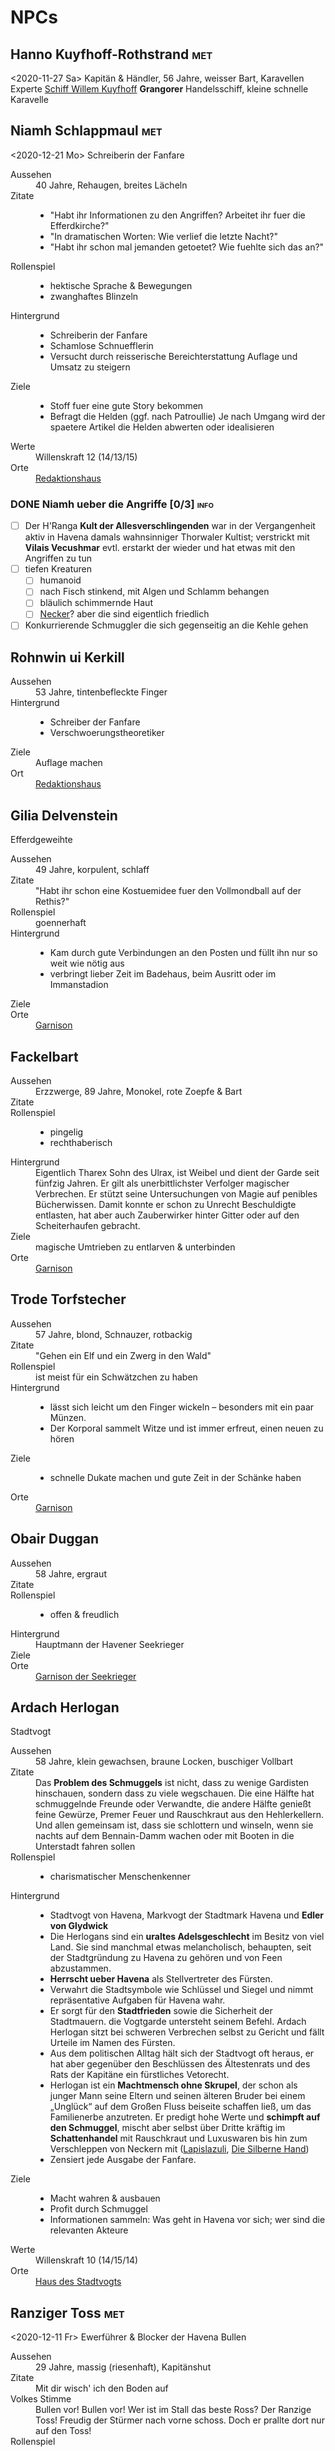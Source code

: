 #+STARTUP: content
#+SEQ_TODO:   TODO(t) ACTIVE(i) WAITING(w@) | DONE(d)
* NPCs 
  :PROPERTIES:
  :COLUMNS:  %28ITEM %3CUSTOM_ID(ID) %14OCCUPATION(BERUF) %7LOCATION(LOC) %6ORGANIZATION(ORG) %1SEX(GES) %12SRC
  :END: 
** Hanno Kuyfhoff-Rothstrand                                            :met:
   :PROPERTIES:
   :CUSTOM_ID: HK1
   :SEX:      m
   :OCCUPATION: Kapitän
   :ORGANIZATION: 
   :LOCATION: 
   :SRC:      
   :END:
   <2020-11-27 Sa>
   Kapitän & Händler, 56 Jahre, weisser Bart, Karavellen Experte
   [[file:plot.org::#SCH-WK][Schiff Willem Kuyfhoff]] *Grangorer* Handelsschiff, kleine schnelle Karavelle
** Niamh Schlappmaul                                                    :met:
   :PROPERTIES:
   :CUSTOM_ID: NS1
   :SEX:      w
   :OCCUPATION: Schreiberin
   :ORGANIZATION: Fanfare
   :LOCATION: UF11
   :SRC:      GN 14 SH 26
   :END:
   <2020-12-21 Mo>
   Schreiberin der Fanfare
   - Aussehen :: 40 Jahre, Rehaugen, breites Lächeln
   - Zitate ::
     - "Habt ihr Informationen zu den Angriffen? Arbeitet ihr fuer die Efferdkirche?"
     - "In dramatischen Worten: Wie verlief die letzte Nacht?"
     - "Habt ihr schon mal jemanden getoetet? Wie fuehlte sich das an?"
   - Rollenspiel ::
     - hektische Sprache & Bewegungen
     - zwanghaftes Blinzeln  
   - Hintergrund ::
     - Schreiberin der Fanfare
     - Schamlose Schnuefflerin
     - Versucht durch reisserische Bereichterstattung Auflage und Umsatz zu steigern
   - Ziele ::
     - Stoff fuer eine gute Story bekommen
     - Befragt die Helden (ggf. nach Patroullie)
       Je nach Umgang wird der spaetere Artikel die Helden abwerten oder idealisieren
   - Werte :: Willenskraft 12 (14/13/15)
   - Orte :: [[file:locations.org::#UF11][Redaktionshaus]]
*** DONE Niamh ueber die Angriffe [0/3]                                :info:
    CLOSED: [2020-12-26 Sammeln 23:50]
    - [ ] Der H'Ranga *Kult der Allesverschlingenden* war in der Vergangenheit aktiv in Havena
          damals wahnsinniger Thorwaler Kultist; verstrickt mit *Vilais Vecushmar*
          evtl. erstarkt der wieder und hat etwas mit den Angriffen zu tun
    - [ ] tiefen Kreaturen
      - [ ] humanoid
      - [ ] nach Fisch stinkend, mit Algen und Schlamm behangen
      - [ ] bläulich schimmernde Haut
      - [ ] [[file:criter.org::#cr-nk][Necker]]? aber die sind eigentlich friedlich
    - [ ] Konkurrierende Schmuggler die sich gegenseitig an die Kehle gehen
** Rohnwin ui Kerkill
   :PROPERTIES:
   :CUSTOM_ID: RK1
   :SEX:      m
   :OCCUPATION: Schreiber
   :ORGANIZATION: Fanfare
   :LOCATION: UF11
   :SRC:      GN 14 SH 26
   :END:
   - Aussehen :: 53 Jahre, tintenbefleckte Finger
   - Hintergrund ::
     - Schreiber der Fanfare
     - Verschwoerungstheoretiker
   - Ziele :: Auflage machen
   - Ort :: [[file:locations.org::#UF11][Redaktionshaus]]
** Gilia Delvenstein
   :PROPERTIES:
   :CUSTOM_ID: GD1
   :SEX:      w
   :OCCUPATION: Hauptfrau Garde
   :ORGANIZATION: SG1
   :LOCATION: OF11
   :SRC:      SH 108
   :END:
   Efferdgeweihte
   - Aussehen :: 49 Jahre, korpulent, schlaff
   - Zitate :: "Habt ihr schon eine Kostuemidee fuer den Vollmondball auf der Rethis?"
   - Rollenspiel :: goennerhaft
   - Hintergrund ::
     - Kam durch gute Verbindungen an den Posten und füllt ihn nur so weit wie nötig aus
     - verbringt lieber Zeit im Badehaus, beim Ausritt oder im Immanstadion
   - Ziele ::
   - Orte :: [[file:locations.org::#OF11][Garnison]]
** Fackelbart
   :PROPERTIES:
   :CUSTOM_ID: FB1
   :SEX:      m
   :OCCUPATION: Gardist
   :ORGANIZATION: SG1
   :LOCATION: OF11
   :SRC:      SH 108
   :END:
   - Aussehen :: Erzzwerge, 89 Jahre, Monokel, rote Zoepfe & Bart
   - Zitate ::
   - Rollenspiel ::
     - pingelig
     - rechthaberisch
   - Hintergrund ::
     Eigentlich Tharex Sohn des Ulrax, ist Weibel und dient der Garde seit fünfzig Jahren.
     Er gilt als unerbittlichster Verfolger magischer Verbrechen.
     Er stützt seine Untersuchungen von Magie auf penibles Bücherwissen.
     Damit konnte er schon zu Unrecht Beschuldigte entlasten,
     hat aber auch Zauberwirker hinter Gitter oder auf den Scheiterhaufen gebracht.
   - Ziele :: magische Umtrieben zu entlarven & unterbinden
   - Orte :: [[file:locations.org::#OF11][Garnison]]
** Trode Torfstecher
   :PROPERTIES:
   :CUSTOM_ID: TF1
   :SEX:      m
   :OCCUPATION: Gardist
   :ORGANIZATION: SG1
   :LOCATION: OF11
   :SRC:      SH 108
   :END:
   - Aussehen :: 57 Jahre, blond, Schnauzer, rotbackig
   - Zitate :: "Gehen ein Elf und ein Zwerg in den Wald"
   - Rollenspiel :: ist meist für ein Schwätzchen zu haben
   - Hintergrund ::
     - lässt sich leicht um den Finger wickeln – besonders mit ein paar Münzen. 
     - Der Korporal sammelt Witze und ist immer erfreut, einen neuen zu hören
   - Ziele ::
     - schnelle Dukate machen und gute Zeit in der Schänke haben
   - Orte :: [[file:locations.org::#OF11][Garnison]]
** Obair Duggan
   :PROPERTIES:
   :CUSTOM_ID: OD1
   :SEX:      m
   :OCCUPATION: Hauptmann Seekrieger
   :ORGANIZATION: HS1
   :LOCATION: FI05
   :SRC:      SH 108
   :END:
   - Aussehen :: 58 Jahre, ergraut
   - Zitate ::
   - Rollenspiel ::
     - offen & freudlich
   - Hintergrund :: Hauptmann der Havener Seekrieger
   - Ziele ::
   - Orte :: [[file:locations.org::#FI05][Garnison der Seekrieger]]
** Ardach Herlogan
   :PROPERTIES:
   :CUSTOM_ID: AH1
   :SEX:      m
   :OCCUPATION: Stadtvogt
   :ORGANIZATION:
   :LOCATION: OF03
   :SRC:      SH 46 SH 70 SH131
   :END:
   Stadtvogt
   - Aussehen :: 58 Jahre, klein gewachsen, braune Locken, buschiger Vollbart
   - Zitate ::
     Das *Problem des Schmuggels* ist nicht, dass zu wenige Gardisten hinschauen,
     sondern dass zu viele wegschauen.
     Die eine Hälfte hat schmuggelnde Freunde oder Verwandte, die andere Hälfte
     genießt feine Gewürze, Premer Feuer und Rauschkraut aus den Hehlerkellern.
     Und allen gemeinsam ist, dass sie schlottern und winseln, wenn sie nachts
     auf dem Bennain-Damm wachen oder mit Booten in die Unterstadt fahren sollen
   - Rollenspiel ::
     - charismatischer Menschenkenner
   - Hintergrund ::
     - Stadtvogt von Havena, Markvogt der Stadtmark Havena und *Edler von Glydwick*
     - Die Herlogans sind ein *uraltes Adelsgeschlecht* im Besitz von viel Land.
       Sie sind manchmal etwas melancholisch, behaupten, seit der Stadtgründung
       zu Havena zu gehören und von Feen abzustammen.
     - *Herrscht ueber Havena* als Stellvertreter des Fürsten.
     - Verwahrt die Stadtsymbole wie Schlüssel und Siegel und nimmt
       repräsentative Aufgaben für Havena wahr.
     - Er sorgt für den *Stadtfrieden* sowie die Sicherheit der Stadtmauern. die
       Vogtgarde untersteht seinem Befehl. Ardach Herlogan sitzt bei schweren
       Verbrechen selbst zu Gericht und fällt Urteile im Namen des Fürsten.
     - Aus dem politischen Alltag hält sich der Stadtvogt oft heraus, er hat
       aber gegenüber den Beschlüssen des Ältestenrats und des Rats der Kapitäne
       ein fürstliches Vetorecht.
     - Herlogan ist ein *Machtmensch ohne Skrupel*, der schon als junger Mann
       seine Eltern und seinen älteren Bruder bei einem „Unglück“ auf dem Großen
       Fluss beiseite schaffen ließ, um das Familienerbe anzutreten. Er predigt
       hohe Werte und *schimpft auf den Schmuggel*, mischt aber selbst über Dritte
       kräftig im *Schattenhandel* mit Rauschkraut und Luxuswaren bis hin zum
       Verschleppen von Neckern mit ([[file:organizations.org::*Lapislazuli][Lapislazuli]], [[file:organizations.org::*Die Silberne Hand][Die Silberne Hand]])
     - Zensiert jede Ausgabe der Fanfare.
   - Ziele ::
     - Macht wahren & ausbauen
     - Profit durch Schmuggel
     - Informationen sammeln: Was geht in Havena vor sich; wer sind die relevanten Akteure
   - Werte :: Willenskraft 10 (14/15/14)
   - Orte :: [[file:locations.org::#OF03][Haus des Stadtvogts]]
** Ranziger Toss                                                        :met:
   :PROPERTIES:
   :CUSTOM_ID: RT1
   :SEX:      m
   :OCCUPATION: Imman Ausputzer
   :ORGANIZATION: NG1
   :LOCATION: G08 HA
   :SRC:      SH 69 SH 131
   :END:
   <2020-12-11 Fr>
   Ewerführer & Blocker der Havena Bullen
   - Aussehen :: 29 Jahre, massig (riesenhaft), Kapitänshut
   - Zitate :: Mit dir wisch' ich den Boden auf
   - Volkes Stimme ::
     Bullen vor! Bullen vor!
     Wer ist im Stall das beste Ross? Der Ranzige Toss!
     Freudig der Stürmer nach vorne schoss. Doch er prallte dort nur auf den Toss!
   - Rollenspiel ::
     - grimmig, lächelt nicht
     - laut, brüllt Kommandos, schmettert Lieder
   - Hintergrund ::
     - Toss stammt aus den Gassen des *Orkendorfs* und pflegt zuhause seine kranke Mutter.
     - Arbeitet als *Ewerführer* im Hafen (steuert flache Lastkähne im Hafen)
     - Blocker bei den Havena Bullen
     - Anführer der Nebelgeister (*Graf der Unterstadt*).
     - Als Schmuggler ist er erstaunlich geschickt, kann gut schleichen und weiß
       die Bandenmitglieder auf sich einzuschwören.
       Er ist ein kräftiger Kämpfer mit Hiebwaffen und Wurfaxt.
     - Wenn er gefasst wird, hofft er darauf, von einem Bullen Fan laufen gelassen zu werden.
   - Ziele ::
     - Geld beiseite schaffe und als Schmuggler unentdeckt bleiben
     - Kariere bei den Havena Bullen so lange wie moeglich, als Deckmantel
     - Beziehungen ausbauen
   - Werte :: Willenskraft (15/13/12)
   - Orte ::
     - [[file:locations.org::#HA][Hafen]]
     - [[file:locations.org::#G08][Esche und Kork]]
   - Organisationen ::
     - [[file:organizations.org::#NG1][Nebelgeister (Verwegene Schmuggler)]]
     - Havena Bullen (Imman Manschaft)
   - Anekdote :: Als eine Hafenarbeiterin ausrutschte und zwischen Hafenkai und
     die Bordwand einer 20 Schritt langen Kogge fiel, reagierte er sofort: Toss
     drückte das Schiff mit aller Kraft fort, bis selbst die Anlegeleine riss,
     und rettete so die Frau davor, zerquetscht zu werden.
** Lyn Barc, der Aal                                                    :met:
   :PROPERTIES:
   :CUSTOM_ID: LB1
   :SEX:      w
   :OCCUPATION: Schmugglerin
   :ORGANIZATION: NG1
   :LOCATION: G08 HA
   :SRC:      SH 105
   :END:
   <2020-12-04 Fr>
   Schmugglerin
   - Aussehen :: 45 Jahre, klein und drahtig, graues Strubbelhaar
   - Rollenspiel ::
     - trockener Humor
   - Hintergrund ::
     - Streunerin
     - rechte Hand von [[#RT1][Ranziger Toss]]
     - Liebhaberin von Wein, Tabak und Rauschkraut
     - als Verbündete treu, als Gegnerin aber mit allen Wassern gewaschen, und
       sie schneidet auch Kehlen durch, wenn es sein muss
   - Ziele ::
     - guter Rausch & Profit
   - Werte :: Willenskraft 9 (14/13/12)
   - Orte ::
     - [[file:locations.org::*Hafen (HA)][Hafen]]
     - [[file:locations.org::#G08][Esche und Kork]]
*** DONE Queste : Konterbande aus Unterstad bergen                    :quest:
    CLOSED: [2021-01-02 Sa 21:00]
    :PROPERTIES:
    :CUSTOM_ID: qu-konterbande
    :END:
    Bergt die Ware aus [[file:locations.org::#T13][Perainetempel in der Unterstadt]]
    Bezahlung 40% ~ 40 Dukaten
    *Hintergrund*:
    - Schmuggel auf dem Nebelpfad wird immer schwerer
    - [[file:organizations.org::#SG1][Stadtgarde]] ist inkompetent und meist leicht auszutricksen 
    - [[file:organizations.org::#VG1][Vogtgarde]] und Schlaegertrupps (der [[file:organizations.org::#SH1][Die Silberne Hand]]?) machen Jagd auf uns
*** DONE ueber Gegenspieler der Nebelgeister [2/2]                     :info:
    CLOSED: [2020-12-21 Mo 19:35]
    - [X] Die [[file:organizations.org::#SG1][Stadtgarde]] ist inkompetent und abergläubisch; im Gegensatz zu der [[file:organizations.org::#VG1][Vogtgarde]]
    - [X] Der Silberpfad hetzt uns in letzter Zeit Schlaegertrupps auf den Hals
** Thalionmel Agilfied, Thal das Blümchen                               :met:
   :PROPERTIES:
   :CUSTOM_ID: TA1
   :SEX:      w
   :OCCUPATION: Wirtin
   :ORGANIZATION: NG1
   :LOCATION: G08
   :SRC:      SH 71 SH 105 SH 132 SK 21
   :END:
   <2020-12-11 Fr>
   Wirtin der Esche & Kork
   - Aussehen :: Auelfe, 58 Jahre, schwarzhaarig, schwarze Augen mit Blauschimmer, feine Züge
   - Zitate :: "Setzt euch! Ich bring euch erstmal eine Runde Premer Feuer!"
   - Rollenspiel ::
     - bezaubernd, abenteuerlustig
   - Hintergrund ::
     - Wirtin [[file:locations.org::#G08][Esche und Kork]]
     - von allen geschätzte Erscheinung, die zu Havena gehört wie der Hafen
     - Thalionmel hofft immer auf Nachricht von ihrer Zwillingsschwester Aldare,
       die das Fernweh in die weite Welt getrieben hat
     - Sie hat eine *Schwäche für abenteuerlustige Männer*
   - Ziele ::
     - die Taverne fuehren (unaufaellig, um als Treffpunkt der Nebelgeist nicht aufzufallen)
     - ihre Schwester Aldare finden
   - Werte :: intuitive Zauberin
   - Orte :: [[file:locations.org::#G08][Esche und Kork]]

   - Ihr Ziehvater Sulpiz zog Thalionmel und ihre Schwester als Findelkinder gross.
     Nachdem er ihnen gestand, zog Aldare hinaus in die Welt um die verschollene Mutter zu finden.
*** Werte
   Größe: 1,75 Schritt
   Gewicht: 50 Stein
   MU 14 KL 13 IN 14 CH 15
   FF 12 GE 13 KO 13 KK 9
   LeP 30 AsP 30 KaP - INI 13+1W6
   AW 7 SK 3 ZK 1 GS 8
   Waffenlos: AT 12 PA 7 TP 1W6 RW kurz
   Dolch: AT 13 PA 8 TP 1W6+2 RW kurz
   RS/BE: 1/0
   Aktionen: 1
   Vorteile/Nachteile:
   Sonderfertigkeiten:
   Talente:
     - Handel 12 (13/14/15)
     - Menschenkenntnis 12 (13/14/15)
     - Willenskraft 10 (13/14/15)
   Zauber:
     - Bannbaladin 7 (14/14/15)
     - Sensibar 6 (14/14/15)
     - Balsam Salabunde 8 (13/14/12)
     - Friedenslied 8 (14/14/15)
     - Blitz dich find 6 (14/14/15)
   Anzahl: 1 
   Größenkategorie:
   Typus: Kulturschaffende, humanoid
   Beute: keine
   Kampfverhalten:
   Schmerz +1 bei:
   Flucht:
   Sonderregeln:     
** Seola, der Falke
   :PROPERTIES:
   :CUSTOM_ID: SF1
   :SEX:      w
   :OCCUPATION: Schmugglerin
   :ORGANIZATION: NG1
   :LOCATION: UF01
   :SRC:      SH 105
   :END:
   - Aussehen :: 45 Jahre, derb, abenteuerlustig
   - Rollenspiel ::
     - blind
   - Hintergrund ::
     - führt trotz ihrer Blindheit die Transporte dank ihres guten Gehörs und
       sechsten Sinns für Gefahr sicher durch die Unterstadt.
     - Tagsüber pflegt sie Kranke im [[file:locations.org::#UF01][Siechenhaus]].
** Mhoran Dhonn, der Zwirbel
   :PROPERTIES:
   :CUSTOM_ID: MD1
   :SEX:      m
   :OCCUPATION: Werftarbeiter
   :ORGANIZATION: NG1
   :LOCATION: S01
   :SRC:      SH 105
   :END:
   - Aussehen :: 37 Jahre, knollennasig, langer und gepflegter Bart, Holzbein (mit Geheimfach)
   - Rollenspiel ::
     - zwirbelt seinen Bart
   - Hintergrund ::
     - hält Werkzeuge und die Boote der Bande in Schuss, die bei seinem Haus in Südhafen lagern
   - Orte :: Werft im Suedhafen
** Dunvall und Cynvall                                                  :met:
   :PROPERTIES:
   :CUSTOM_ID: DC1
   :SEX:      m
   :OCCUPATION: Hafenarbeiter
   :ORGANIZATION: NG1
   :LOCATION: HA
   :SRC:      SH 105
   :END:
   <2020-12-04 Fr>
   - Aussehen :: Zwillinge 22 Jahre, schwarze Schnauzer, hünenhaft
   - Hintergrund ::
     - Ruderer und Lastenschlepper.
     - Am Tag arbeiten die Zwillinge als Schauermänner am Hafen
   - Orte :: [[file:locations.org::#HA][Hafen]]
** Leohain Stoertenbecher
   :PROPERTIES:
   :CUSTOM_ID: GC1
   :SEX:      m
   :OCCUPATION: Schmuggler
   :ORGANIZATION: NG1
   :LOCATION: Moorburg
   :SRC:      SH 43 SH 106
   :END:
   - Aussehen :: 26 Jahre braunhaarig, Galgenhumor (Knöcherner)
   - Hintergrund ::
     - Bruder von *Leowald*
     - Hat für die Bande den Kopf hingehalten und sitzt in der Moorburg. Die
       anderen versprachen, für ihn zu sorgen und ihn rauszuholen. Doch seit
       einiger Zeit kommt das Geld für Galwins gute Haftbedingungen nicht mehr
       an, sodass er im Knochenturm leidet. Galwin verliert langsam das
       Vertrauen in seine Kumpane und steht kurz davor, die Nebelgeister zu
       verraten.
   - Ziele ::
     - rauskommen 
     - dichthalten
   - Orte :: Moorburg
** Wilanna, die Moevenfrau                                              :met:
   :PROPERTIES:
   :CUSTOM_ID: WM1
   :SEX:      w
   :OCCUPATION: Bettlerin
   :ORGANIZATION: NG1
   :LOCATION: HA
   :SRC:      SH 71 SH 106
   :END:
   <2020-12-21 Mo>
   - Aussehen :: 28 Jahre, Glubschaugen, verfilztes Haar, bedeckt mit Möwenkot,
     zerschlissene Admiralsuniform der Westflotte
   - Zitate :: "KNA, KNA, KNA, KAN!" Moevengeschrei nachahmend
   - Rollenspiel ::
     - wirr fuchtelnd & krakeelend
   - Hintergrund ::
     - wird dort zu Hilfe gerufen, wo die Seevoegel es zu penetrant treiben
     - *krakeelt* minutenlang mit den Möwen, führt einen *wirren Tanz* auf und balgt
       sich mit ihnen um Fischabfall. Dann fliegen sie weg.
     - hetzt Moeven auf unliebsamme Zeitgenossen
     - Nutzt ihre Tiere auch als *Boten*. Sie lässt sich mit einer Empfehlung
       von Vertrauten ([[*Lyn Barc, der Aal][Lyn Barc]], Imo Wolter) für einige Silbertaler dafür
       anwerben, kleine Dinge (bis 3 Unzen Gewicht) an Vogelbeinen bis zu zehn
       Meilen weit fliegen zu lassen, etwa zu einem Schiff an der Küste.
   - Ziele ::
     - den perfekten Einklang mit den Moeven zu finden
     - ist auf der Suche nach dem Tierkoenig der Seevoegel
   - Werte :: Magiedilettantin (Einfluss)
   - Orte ::
     - Nachmittags [[file:locations.org::#FI06][Fischmarkt]]
     - schlaeft nachts am [[file:locations.org::*Hafen (HA)][Hafen]]kai, bedeckt von Moevenleibern
** Idra Kerkil                                                          :met:
   :PROPERTIES:
   :CUSTOM_ID: IK1
   :SEX:      w
   :OCCUPATION: Zoellnerin
   :ORGANIZATION: SH1
   :LOCATION: HA
   :SRC:      SH 71 SH 106
   :END:      
   Zoellnerin
   <2020-12-11 Fr>
   - Aussehen :: 39 Jahre, korpulent
   - Zitate :: "Hamm se was zu verzollen die Herrschaften?"
   - Rollenspiel :: schwatzhaft
   - Hintergrund ::
     - wickelt die wichtigsten Warendurchgänge ab,
     - hat zur Absicherung etliche Transaktionen in einem versteckten Buch niedergelegt
   - Ziele ::
     - Reich werden & Einfluss gewinnen
   - Orte :: [[file:locations.org::#SÜ10][Zollbrücke]]

   Zentrale Person auf dem Silberpfad. Organisiert eingeweihte Zöllner.
** Meriwen Bleichbruck                                                  :met:
   :PROPERTIES:
   :CUSTOM_ID: MB1
   :SEX:      w
   :OCCUPATION: Kontorleiterin
   :ORGANIZATION: SH1
   :LOCATION: NA03
   :SRC:      SH 70 SH 106
   :END:
   <2020-12-11 Fr>
   stellvertretende Kontorleiterin
   - Aussehen :: 43 Jahre, 1,65 Schritt, schwarzer Pagenschnitt, stechende graue Augen,
     Goldohrring im linken Ohr
   - Zitat :: "Was darf ich euch besorgen?"
   - Rollenspiel ::
     - kuehl und *berrechnend*, gerissen & vorsichtig
     - zupft am Ohring
   - Hintergrund ::
     - *stellvertretende Kontorleiterin* des Handelshauses *Engstrand*
     - zuverlässigste Ansprechpartnerin, um Handelswaren aller Art zum gewünschten Termin zu erhalten
     - erfahrene Kauffrau und Kapitänin verhandelt hart mit Kunden, Verkäufern oder Dieben und Piraten
     - Kontrolliert den Schmuggel der [[file:organizations.org::#SH1][Silbernen Hand]] auf dem Silberpfad
       - Sie kann so gut wie alles besorgen wenn der Preis stimmt.
       - Sie kann zahllose Hebel in Havena in Bewegung setzen und
         hat darüber hinaus Verbindungen von Grangor bis Thorwal.
       - Ihre Unternehmungen plant sie sorgfältig, um die Risiken zu minimieren.
   - Ziele ::
     - stetig Reichtum mehren um in den Stadtadel aufzusteigen
     - die Nebelgeister schwaechen, da sie den Profit der Silbernen Hand schmälern
   - Werte :: Willenskraft 8 (12,14,14)
   - Orte ::
     - [[file:locations.org::#NA03][Kontor Engstrand]]
*** DONE gegen Nebelgeister [4/4]                                      :info:
    CLOSED: [2020-12-11 Fr 22:25]
    - [X] Verbindung zu Axel ueber Handel mit Familie von Aue
    - [X] zu den *Angriffen*
      - Eindringling von den Wachleuten & Hunden vertrieben; entkommen in Kanal:
        - Wiederlich nach Fisch stinkend
        - mit Muscheln & Tang bewachsen?
        - leutend gruene Augen 
      - "Wuerde mich nicht wundern, wenn die Nebelgeister hinter den Angriffen stecken;
         die Angst nuetzt hinen!"
    - [X] Schmuggel der [[file:organizations.org::#NG1][Nebelgeister]] ist ein grosses Problem fuer den Handen & Sicherheit von Havena
          auch der Stadtvogt [[#AH1][Ardach Herlogan]] sieht den Schmuggel als grosses Problem
    - [X] [[file:plot.org::#5][Vollmondball auf der Rethis]]
*** ACTIVE Queste : Gegen Nebelgeister                                :quest:
    - Das Geflecht aus Schmugglern, Hehlern & Nutznießern zerschlagen
    - zahlt fuer Informationen und Kopfpraemien fuer gefangene Schmuggler
    - kein unmittelbares Interesse an Hehlern (das sie ja auch die Ware der Silbernen Hand absetzen)
** Simiadane Spectalli, Mechanica
   :PROPERTIES:
   :CUSTOM_ID: SM1
   :SEX:      w
   :OCCUPATION: Erfinderin
   :ORGANIZATION: 
   :LOCATION: UF10
   :SRC:      SH 66 SH 129
   :END:
   <2020-12-26 Sa>
   Mechanica
   - Aussehen :: 55 (36) Jahre, blondes wirres Haar, Furunkel auf der Strin, Arbeitsschürze
   - Zitate :: Vertüftelt noch eins! Was sagt Ihr *Cavalliere Cranium*?
     Meine Sprungfederfüße für pedestrische Beschleunigung ziehen nach links?
     Unmöglich, meine Berechnungen stimmen immer! Na schön.
     Ich schau sie mir noch mal an. Dieses Mal werden sie per-fekt!«
   - Rollenspiel ::
     - nervös, wunderlich
     - führt Selbstgespräche mit dem Furunkel auf ihrer Stirn , das sie *Cavalliere Cranium* nennt 
   - Hintergrund ::
     - begeisterte Mechanica, hoch konzentriert auf ihre Arbeit
     - letzte *Lehrling des legendären Leonardo*, ehe dieser 1020 BF entführt wurde
     - Verliess mit 16 Havena und kehrte nach Wanderjahren im Sueden mit
       *Leonardos Testament* zurueck und beanspruchte Werkstatt und Patente des Meisters
     - fortschrittsfeindlicher Bürger zweifeln die Echtheit des Testaments an
     - Fürst *Finnian bestätigte Simiadanes Anspruch* auf das Erbe unter zwei Bedingungen:
       - Neue Erfindungen muss sie zuerst dem Fürstenhof zum Kauf anbieten.
       - Alle zwei Wochen muss sie zur Überprüfung ihres Seelenheils einen Praiosgeweihten aufsuchen.
   - Ziele ::
     - Will ihre Erfindungen testen lassen (Verbesserung)
     - Will ihr Geheimnis bewahren 
   - Werte :: Willenskraft
   - Orte :: [[file:locations.org::#UF10][Simiadanes Werkstatt]]

   Hinter Simiadane verbirgt sich die Mechanika *Heliantha Ugolinez* aus Alanfa.
   - sie ist keine Schülerin Leonardos, sondern studierte an der Universität
     Al’Anfa beim Mechanikus Protasius Aurelius, einem langjährigen Konkurrenten Leonardos
   - Heliantha lernet Simiadane im Horasreich kennen und nahm ihre Rolle ein als
     sie von ihrem Verschwinden erfuhr
   - der Praiosgeweihten Ulodan kennt ihre Luege, verraet sie aber nicht, da er in sie verliebt ist
*** DONE Simiadane ueber Branwen [4/4]                                 :info:
    CLOSED: [2020-12-30 Mi 20:15]
    :PROPERTIES:
    :CUSTOM_ID: ss1-info
    :END:
    - [X] Befreundet mit [[#BH1][Branwen]]; diese ist mit [[*Ybalio][Ybalio]] dem Necker liiert
    - [X] Branwen war vor 4 Tagen hier und wollte [[file:plot.org::#unter-wasser][Wasserodem]] kaufen (verboten)
          wollte dann weiter nach Fischerort
    - [X] in einem Lagerhaus im Suedhafen steht die *Tiefensucher*
          ein 10 Schritt langer Katamaran, mit glaeserner Tauchglocke
    - [X] findet Branwen, dann leihe ich euch den Tiefensucher
*** Questen : Mechanische Artefakte                                   :quest:
    - [ ] Alte mechanische Geraete aus dem [[file:locations.org::#MA01][Theater an der Gauklergasse]] besorgen
      die Aschimeter dort einst zusammenbaute
    - [ ] Erfindungen erproben
    - [ ] Thaumaturgische Akademie nach alten Artefakten / Plaenen durchsuchen
** Kazsim
   :PROPERTIES:
   :CUSTOM_ID: KA1
   :SEX:      m
   :OCCUPATION: Gehilfe
   :ORGANIZATION: 
   :LOCATION: UF10
   :SRC:      SH 42
   :END:
   [[#SM1][Simiadanes]] Gehilfe, [[file:locations.org::#UF10][Simiadane Werkstatt]]
   - 26 Jahre tiefbraune Haut, schwarzvioletter Schopf, hübsch, Sklavenbrandmal Plantage der Paligans
   - Sie hat den entlaufenen Sklaven aus der Gosse Selems geholt
   - spricht nur dass Kazsim nur Zelemja und kann so keine Geheimnisse verraten
** Branwen, die Hexe
   :PROPERTIES:
   :CUSTOM_ID: BH1
   :SEX:      w
   :OCCUPATION: Schatzsucherin
   :ORGANIZATION: 
   :LOCATION:
   :SRC:      SH 67 SH 130
   :END:
   - Aussehen :: 28 Jahre, gutaussehend, rotes Haar, grüne Augen
   - Zitate :: Da drüben! Da könnte ein Tauchgang lohnen.
     Ich spüre es, es kribbelt richtig auf meiner Haut. Wie? Magisch? Ich? Nein
   - Rollenspiel ::
     - faehrt mit der Hand durchs lange Haar
   - Hintergrund ::
     - Schatzsucherin in der Unterstadt
     - sucht in der Unterstadt nach ihrem verschollenen Vater
     - ist liiert den Necker *Ybalio*, der sie haeufig in die Unterstadt begleitet
   - Ziele ::
     - ihren Vater *Taranion* finden (der lebt auf der Karavelle *Meerschaum*)
   - Orte :: [[file:locations.org::*Nalleshof (S07)][Nalleshof]]

   - Branwen besitzt ein Boot (6 Personen) im [[file:locations.org::#S01][Südhafen]].
   - In Fischerort begegnet der schönen Rothaarigen oft Missgunst.
     *Frauen hassen sie*, weil etliche Männer ihrem Liebreiz verfallen.
     In den Gassen flüstert man, *sie sei eine Hexe*, die mit unheiligen Mächten im Bunde sei.
   - Branwen ist *Magiedilettantin*
     - Bannbaladin
     - Horriphobus
     - Magisches Gespür für Schatzsuche in der Unterstadt (Begegnungen -1 SH 119, Schatz +3 SH 120)
** Cullain Nebelstecher                                                 :met:
   :PROPERTIES:
   :CUSTOM_ID: CN1
   :SEX:      m
   :OCCUPATION: Seelotse
   :ORGANIZATION:
   :LOCATION: Hafen
   :SRC:      SH 66
   :END:
   <2020-12-04 Fr>
   Seelotse
   - Aussehen :: 32 Jahre, braunes Haar, gutaussehend, verschmitzt
   - Zitate :: Jetzt sechs Strich steuerbord für 30 Schlag.
     Steuerbord habe ich gesagt, du Dösbroodel, nicht backbord!
     Oder willst du dich mit dem Kahn zu den Robben legen?
   - Rollenspiel ::
     - **Pfeife schmauchend*
   - Hintergrund ::
     - Cullain ist ein Havener Original. Der charmante Seelotse kennt jede
       Sandbank zwischen Hafen und Mündung und bringt Schiffe von der kleinen
       Kogge bis zur Viermastschivone selbst bei dichtem Nebel sicher durch die Fahrrinnen.
     - Er liebt Geschichten, erzählt gerne Seemannsgarn, trägt jedes Gerücht
       weiter und weiß, was in Havena vor sich geht.
       Wettrunden und Boltantischen kann er kaum widerstehen und setzt gerne auf eine gute Gelegenheit.
     - *Schürzenjäger*
   - Ziele ::
   - Orte :: [[file:locations.org::#HA][Hafen]], Lotseninsel

   Spiel- und Wettschulden bringen Cullain regelmäßig in Schwierigkeiten.
*** DONE ueber die Unterstadt [4/4]                                    :info:
    CLOSED: [2020-12-04 Fr 23:35]
    - [X] du haettest [[#RT1][Ranziger Toss]] bei Spiel gegen Bleichmuräne Unterstadt sehen sollen!
    - [X] [[file:plot.org::#3][Naechtliche Angriffe in Havena]], *Ysilt Bennoch* wurde in Krakendorf erstochen
    - [X] ist oft im [[file:locations.org::#G08][Esche und Kork]] und kann sich dort mit den Helden treffen
    - [X] *Unterstadt*: vor 300 Jahren von der grossen Flut ueberschwemmt
      - überflutete Schwemmlandschaft voller sumpfiger Inselchen und schweigender Ruinen.
      - Ausdehnung von 1,5 auf 2 Meilen etwa doppelt so groß wie das heutige Havena
      - Schatzsucher, Verbrecher, Schmuggler und Kultisten treiben sich dort hermum
      - betreten ist Verboten (vom Fuerstenhaus)
      - [[#BH1][Branwen]] und [[#OF1][Ordhan Faic]] kennen sich dort gut aus, sie sind oft in der [[file:locations.org::*Schatzinsel][Schatzinsel]]
** Lata, Drachenschildkroete                                            :met:
   :PROPERTIES:
   :CUSTOM_ID: LA1
   :SEX:      w
   :OCCUPATION: Sendbotin Efferds
   :ORGANIZATION: EK1
   :LOCATION: LK
   :SRC:      SH 110
   :END:
   <2020-12-04 Fr>
   - Aussehen :: 12 Schritt lang, 4 Schritt hoch
     - der *uralte Schildkroetenpanzer* trägt Muscheln, Seepocken zahllosen Narben erbitterter Kämpfe
     - Der Kopf ist von einem *Hornkamm* geschmückt
     - Ihre gütigen, gelben Augen sind tellergroß und blinzeln selten
   - Zitate ::
     - Heilige Lata! (Ausruf des Erstaunens)
   - Rollenspiel ::
     - uralt, weise & langmuetig
     - freundlich & vertrauensselig gegenueber Sterblichen
   - Hintergrund ::
     - kam kurz nach der grossen Flut nach Havena
   - Kommunikation :: per *Gedankensprache*.
     - wählt als Gegenüber einen intuitiven Magiebegabten (Hexe, Elf)
     - Die Worte, Eindrücke und Bilder steigen wie eine Springflut im verbundenen Geist an.
       Lata *beginnt meist mit einfachen Botschaften*, die immer komplexer werden.
       Oft werden ihre Gedanken so stark und intensiv, dass ein Mensch sie kaum noch erfassen kann,
       im Bildersturm ertrinkt und noch Stunden oder Tage später in der Erinnerung neue Details findet.
       Empfänger erwachen oft nach dem „Gespräch“ keuchend und mit blutender Nase im Sand der Kaverne.
   - Ziele ::
     - Die *Pforte des Grauens bewachen* und dafuer sorgen, dass sie geschlossen bleibt
     - gegen charyptiden Wesen kaempfen und sie vernichten
   - Fähigkeiten :: fremdartige, animalische Magie 
     - magische Wellen der Zerstörung gegen Feinde zu senden
     - in die Vergangenheit zu blicken
     - Tore in nahe Feenwelten zu öffnen.
     - Sie kann Landlebewesen die Fähigkeit zur Wasseratmung geben
     - den Eingang zu ihrer Kaverne verhehlen
   - Orte :: [[file:locations.org::#LK][Latas Kaverne]]

   Die mächtige Drachenschildkröte gilt den Havenern als heiliges Wesen und das
   Zeichen, dass Efferd sie vor dem Bösen beschützt.
   Sie durchschwimmt die Unterstadt und geht dort auf Jagd nach charyptiden Kreaturen.
** Graustein                                                            :met:
   :PROPERTIES:
   :CUSTOM_ID: GS1
   :SEX:      m
   :OCCUPATION: Efferd Geweihter
   :ORGANIZATION: EK1
   :LOCATION: T02
   :SRC:      SH 65 SH 129
   :END:
   <2020-12-11 Fr>
   Bewahrer von Wind und Wogen
   - Aussehen :: 66 Jahre, 1,78 Schritt, schütteres, graues Haar, kieselgraue Augen, stimmgewaltig
   - Zitate :: Wie schwach und unmerklich der Sog auch sein mag: Wenn du nicht
     gegen ihn anruderst oder anschwimmst, wird dich der Strudel früher oder später verschlingen
   - Rollenspiel ::
     - lauenhaft wie Efferd (*laut* / leise)
     - *Mystiker* der sich Versenkung und Studium widmet       
   - Hintergrund ::
     - Hüter und *Sprachrohr Latas*, mit der er oft stundenlang Zwiesprache hält.
       Wer zu Lata will, muss Graustein überzeugen, dieser Begegnung würdig zu sein.
     - In Latas Grotte fand die *heilige Efferdperle*, die seitdem den *Tempel ziert*.
     - *Unterstadtkenner* und besitzt profundes Wissen über die Kreaturen des
       Meeres, alte Kulte sowie die dämonische Widersacherin Efferds, die er
       leidenschaftlich bekämpft.
   - Ziele ::
     - *Macht & Autoritaet* der Efferdkirche erhalten (gegen Numinoru & Charyptoroth)
     - die *Sternenmuschel* aufbauen und staerken (Schutz vor der Pforte des Grauens)
   - Orte :: [[file:locations.org::#T02][Alter Efferdtempel]]
   - Artefakte :: [[file:items.org::#EP1][Efferdperle]] (wird jeden Wassertag im Tempel praesentiert)

   Graustein weiss von der Pforte des Grauens & und um die Bedeutung der Sternenmuschel.
   
   Er weiss auch, dass der *Efferdkult Numinoru aus der Stadt verdrängt hat*.
   Das Wissen um die alten Vergehen seiner Kirche hält er unter Verschluss, weil er einen
   Autoritätsverlust befürchtet
*** Graustein Infos [6/7]                                              :info:
    :PROPERTIES:
    :CUSTOM_ID: gs1-info
    :END:
    <2020-12-30 Mi>
    - [X] Karte von Haven (mit Karte der alten Unterstadt)? -> sieh [[#DD1][Domnall Dalpert]]
    - [ ] *Gwen Petryl-Steine*, Bruchstücke von Alveran; dienen dem Segen & Schutz
          zunaechst *geheim: *Sternenmuschel*
    - [X] [[#BH1][Branwen]] und [[#YB1][Ybalio]] sind ein paar, dem Necker fehlt ein Ohr
    - [X] Branwen war zuletzt vor 4 Tagen im Tempel und betetet fuer eine verschollene Person
    - [X] vor einer Weile kam eine aufgeloeste Fischerin names [[#TG1][Travigod Gawain]]
          und bat um Rat, da sie glaubte, ihr Mann sei der [[*Branwen, die Hexe][der Hexe Branwen]] verfallen
          wir rieten ihr zu offenen Gespräch mit ihrem Mann
    - [X] was bringt die Necker dazu, sich so aggressiv zu verhalten?
          Bitte forscht weiter und klaert das (90 Dukaten)!
    - [X] Jaspa hat den *Tiefendorn*
*** DONE Queste : Grauen aus dem Nebel                                :quest:
    CLOSED: [2021-01-16 Sa 00:18]
    Schutz von Unterfluren & Feldmark von naechtlichen Schrecken
    - Angriffe durch Kreaturen aus der Unterstadt (wahrscheinlich Necker; werden nicht erwaehnt)?
    - Wieso sind sie so aggresiv (als Geschoepfe Efferds?)
    - 12 Silbertaler pro Nacht
    - 24 fuer die erfolgreiche Abwehr von Angreifern (abzuholen am folgenden Morgen)
    - 3*300 Silbertaler, wenn die Gefahr entgueltig beseitigt wird
    - [X] Siegel des Efferdtempel um sich auszuweisen
    
** Gilia                                                                :met:
   :PROPERTIES:
   :CUSTOM_ID: GI1
   :SEX:      w
   :OCCUPATION: Efferd Geweihte
   :ORGANIZATION: EK1
   :LOCATION: T02
   :SRC:      SH 34 SH 106
   :END:
   <2020-12-11 Fr>
   Efferd Geweihte
   - Aussehen :: 37 Jahre, rotbraunes Haar, viele Sommersprossen
   - Rollenspiel ::
     - herzlich & temperamentvoll
     - Wutanfaelle
   - Hintergrund :: eine kundige Gwen Petryl-Schleiferin
   - Ziele ::
     - Neckerbefreien 
   - Orte :: [[file:locations.org::#T02][Alter Efferdtempel]]
*** ueber Neckerfreunde [0/2]                                          :info:
  - [ ] [[file:organizations.org::#EV1][Efferds Vergeltung (Neckerfreunde)]]
  - [ ] Es koennte sein, dass die Kinder Efferds aufbegehren, gegen das Unrecht
        (Versklavung) dass ihnen angetan wird
** Libana
   :PROPERTIES:
   :CUSTOM_ID: LI1
   :SEX:      w
   :OCCUPATION: Novizin Efferdtempel
   :ORGANIZATION: EK1
   :LOCATION: T02
   :SRC:      SH 34 SH 106
   :END:
   - Aussehen :: 16 Jahre, dunkles und nasses Haar, blass-bläuliche Haut, ausdruckslose Miene
   - Rollenspiel :: liebt Abenteuergeschichten
   - Hintergrund :: Liban ist die *Tocheter der geflohene charyptoroth Kultistin Selwine Dukatajeff*
     - kam im Alter von neun Jahren in die Obhut der Efferdkirche, als Selwines Frevel bekannt wurden.
     - Seitdem hat Selwine wiederholt versucht, Libana *den Dienern des Fischgesichtigen zu entreißen*:
       Mit Vergiftung, Erpressung und Entführungsversuchen.
     - wenn es sie nicht gäbe, hätte Selwine die Region um Havena längst verlassen.
     - Selwine ist eine Charyptorothpaktiererin, die sich auf die Manipulation
       der Fluten versteht. Wirklich wichtig ist ihr aber nur Libana, die
       verhängnisvoller Teil ihres Paktes ist: Vor vielen Jahren verzweifelte
       Selwine bei einem Schiffbruch, den sie mit ihrer Familie erlitt, an den
       Göttern. Sie bot der Herrin der Nachtblauen Tiefen ihren Mann und ihre
       Seele, wenn dafür nur ihre Tochter leben würde. Ihr Mann ertrank, sie
       selbst ging einen Pakt ein, und Libana überlebte.
     - Doch *Libana ist seitdem ebenfalls gezeichnet*: Sie ist freudlos, und ihre Haut muss
       stets feucht gehalten werden, damit sie nicht austrocknet.
     - Die Efferdgeweihten, die sich Libanas annahmen, mussten zudem feststellen, dass
       ein Lebensband zwischen Mutter und der unschuldigen Tochter besteht: Stirbt
       eine, siecht auch die andere binnen Stunden dahin. Reinigende Zeremonien im
       Tempel konnten das Band nicht auflösen.
     - *Libanas Herkunft ist ein offenes Geheimnis*, aber die Efferdgeweihten
       bemühen sich, der Heranwachsenden neue Lebensfreude zu geben und ihr
       dämonisches Stigma zu heilen. Gegen Selwine gehen sie nur vorsichtig vor,
       um Libana nicht zu gefährden.
   - Orte :: [[file:locations.org::#T02][Alter Efferdtempel]]

   fällt auf durch: *kränkliche Erscheinung*, *viele efferdgeweihte Amulette* und stets *nasse Kleidung*
** Caye                                                                 :met:
   :PROPERTIES:
   :CUSTOM_ID: CA1
   :SEX:      m
   :OCCUPATION: Koch
   :ORGANIZATION: EV1
   :LOCATION: G08
   :SRC:      SRC 35 SH 106
   :END:
   <2020-12-11 Fr>
   Koch
   - Aussehen :: 49 Jahre, Glatze, viele Tätowierungen, schüchtern
   - Zitate :: Singend
   - Rollenspiel :: singt beim Kochen und verstummt wenn jemand die Kueche betritt
   - Hintergrund ::
     - behauptet, ein Bastardsohn des ehemaligen Fürsten Halman zu sein, eines bekannten Herzensbrechers
   - Ziele ::
     - gutes Essen
     - Necker befreien
   - Orte :: [[file:locations.org::*Esche und Kork][Esche und Kork]]
*** ueber Neckerbefreier [0/1]                                         :info:
    - [ ] Mitgliede in [[file:organizations.org::#EV1][Efferds Vergeltung (Neckerfreunde)]]
** Sula                                                                 :met:
   :PROPERTIES:
   :CUSTOM_ID: SU1
   :SEX:      w
   :OCCUPATION: Magd
   :ORGANIZATION: 
   :LOCATION: G08
   :SRC:      SRC 35
   :END:
   <2020-12-11 Fr>
   Schankmagd
   - Aussehen :: 31 Jahre, blondes Haar, großherzig
   - Rollenspiel :: hilfsbereit
   - Hintergrund ::
     ist ein ehemaliges Bettlermädchen aus dem Orkendorf. Die Travia-Akoluthin
     ist bei der Arbeit stets von einer Traube halb angenommener,
     *schmuddeliger Gossenkinder umgeben, die ihr zur Hand gehen*.
   - Orte :: [[file:locations.org::*Esche und Kork][Esche und Kork]]      
** Domnall Dalpert                                                      :met:
   :PROPERTIES:
   :CUSTOM_ID: DD1
   :SEX:      m
   :OCCUPATION: Hesinde Geweither
   :ORGANIZATION: EV1
   :LOCATION: T10
   :SRC:      GN 13 SH 70 
   :END:
   <2020-12-11 Fr>
   Hesindegeweihter
   - Aussehen :: 67 Jahre, hager, wirres weißes Haar und weißer Bart
   - Zitate :: Seid gesegnet mit Hesindes Weisheit
   - Rollenspiel ::
     - *hohe Stimme, nervös*
     - menschenscheu       
   - Hintergrund ::
     - Angst um den Tempel (wegen Zauberbann in Havena)
     - Experte der Kraeuterkunde und der Stadtgeschichte
     - Steckenpferd ist die grosse Flut: Er glaubt, dass sie - wie bei Selem -
       durch einen ins Meer fallenden Stern ausgelöst worden war, und dass die
       *Häufung von fallendem Gwen Petryl möglicherweise eine neue Flut ankündigt*
   - Ziele ::
     - plant eine Expedition vor die Küste, um den Meteor von 702 BF auf dem Meeresgrund zu finden
   - Orte :: [[file:locations.org::#T10][Hesindetempel]]

   Wer sein Vertrauen gewinnt hat einen loyalen Verbuendeten
   Unterstuetzt verfolgte Zauberkundige diskret
     
*** DONE Infos in Hesind Bibliothek [4/5]                              :info:
    CLOSED: [2020-12-26 Sa 23:50]
    - [X] Vertrauen gewinnen: (Bekehren & Ueberzeugen)
      - Hesinde gefaellig
    - [X] im *Leseraum* stehen nur uninteressante Schriften
    - [-] Bibliothek:
      - [X] Karte von altem Havena  
      - [X] (Magiekunde -2; -1 bei gezielter Suche nach Necker; ca. 8 Stunden) 
            *Compendium Drakomagia* von Pher Drodont Werk über Drachen und ihre Magie und Weltsicht
            enthaelt einen Abschnitt ueber *Necker* 
      - [ ] Infos ueber [[file:criter.org::*Necker][Necker]] in historischen Werken:
        Sammelprobe (7 Proben, je 30 min, *Geschichtswissen*)
        - [ ] QS 6:
          - Necker sind scheue, friedvolle und duldsame Wesen
          - manchmal Tauschhandel zwischen Menschen & Neckern
          - Selbst die Versklavung von einzelnen Necker fuehrte bisher nicht zu Angriffen
        - [ ] QS 10: Passus aus der Stadtchronik, die seltenes aggresives Neckerverhalten beschreibt
              (Handout, GN 14)
    - [X] *Magieverbot in Havena*: Hintergrund & Tipp auf [[file:locations.org::#FS01][Thaumaturgische Akademie]]
      - Vor ueber 500 Jahren: Gründung der Magierschule Thaumaturgische Akademie;
        bekannt und beruehmt fuer *machtvolle Artefaktemagie*
        *Mondenhalle*: Grosse Kuppelhalle, sechseckiger Grundriss, Alabasterstatue Madas (Mondgoettin)
      - Vor 400 Jahren: *Magierkriege*.
        - In Havena kämpfen mehrere Zauberer mit Dämonen, Geistern und Elementarwesen um die Macht.
          Ganze Häuserzeilen werden in Schutt und Aschegelegt, die Bewohner verfallen in Wahnsinn.
        - Schließlich reißt *Altumarn*, die Spektabilität der Thaumaturgischen Akademie,
          die Herrschaft an sich.
          Er tötet Konkurrenten oder macht sie mit magischen Mitteln gefügig.
          Seine *Magokratie* ist von strengen Gesetzen geprägt,
          - die etwa jegliche Dämonologie mit sofortigem Tod bestrafen.
          - Nichtmagische Bürger werden in ihren Rechten beschnitten und müssen hohe Abgaben entrichten.
      - wenige Jahre (5) spaeter:
        - Der *Thorwaler* und Hetmann *Niamad ui Bennain* zieht mit wenigen Getreuen nach Havena,
          um die Tyrannei der Magier mit dem Schwert zu beenden.
        - Ausgestattet mit Schutzartefakten verfolgt er Altumarn bis in die
          Gewölbe der Akademie und *tötet ihn*. 
        - Unter dem Jubel der Bevölkerung wird Niamad zum Herrscher über Albernia ausgerufen.
          - Niamad gründet den Rat der Kapitäne,
          - Verhaengt ein vollständiges Magieverbot für das ganze Stadtgebiet verfügt.
        - Alle Zauberer, die die Kämpfe überlebt haben, werden der Stadt verwiesen,
          das Akademiegebäude wird versiegelt.
        - hundert Jahre spaeter kommt dann die grosse Flut
          
    - [X] Theorie zur grossen Flut: wie bei Selem durch einen ins Meer fallenden
      Stern ausgelöst, und dass die *Häufung von fallendem Gwen Petryl
      möglicherweise eine neue Flut ankündigt*
** Ordhan Faic                                                          :met:
   :PROPERTIES:
   :CUSTOM_ID: OF1
   :SEX:      m
   :OCCUPATION: Unterstadtgaenger
   :ORGANIZATION: 
   :LOCATION: G25
   :SRC:      GN 15 SH 71
   :END:
   <2020-12-21 Mo>
   Alter Schatzsucher
   - Aussehen :: 96 Jahre, hager, fehlender Arm, riecht nach fauligem Fisch; fast blind
   - Zitate ::
     - bekannt als *irren Flößer* oder den *alten Schatzsucher*
   - Rollenspiel ::
     - *wirr* brabbelt vor sich hin 
   - Hintergrund ::
     - lebt auf krude gezimmerten Floß aus Trümmern und Treibgut in der Unterstadt
     - betrachtet die Unterstadt als sein Revier und versucht andere
       Schatzsucher in der Regel zu verteiben
     - Fundstücke setzt er in Fusel und Rauschkraut um, oder er spendet sie an
       Phex, in dessen Gunst er sich glaubt
   - Ziele ::
     - Schaetze finden 
   - Orte :: [[file:locations.org::#G25][Schatzinsel]], Unterstadt**
*** DONE ueber Necker in der Unterstadt (rote Stoffe) [1/1]            :info:
  CLOSED: [2020-12-21 Mo 20:56]
    - *Allgemein zu [[file:criter.org::#cr-nk][Necker]]*
    - [X] Gebrabbel:
      - [X] immer wieder hin und her, hin und her und immer wieder, wann hoeren die auf?
        (Necker schwimmen unter seinem Floss durch)
      - [X] und es wallt im Wasser, hoch und runter, hoch und runter wie giftige Quallen
        und sie tragen es nach Hause in die Tiefe
        (die Necker haben Stoffe / Kleidung bei sich)    
** Waern Poschrat                                                       :met:
   :PROPERTIES:
   :CUSTOM_ID: WP1
   :SEX:      m
   :OCCUPATION: Wirtin
   :ORGANIZATION:
   :LOCATION: G25
   :SRC:      GN 15
   :END:
   <2020-12-21 Mo>
   Wirt Schatzinsel
   - Aussehen :: 50 Jahre, dick, Dreitagebart
   - Rollenspiel ::
     - ansteckendes Lachen
   - Hintergrund ::
     - Wirt der [[file:locations.org::#G25][Schatzinsel]]

   ist ein alter Schatzsucher,der sich mit Glücksrittern gern über die Tücken
   und Geheimnisse der Unterstadt austauscht und seine Geschichten mit jedem
   Jahr schauriger klingen lässt. Wenn in Havena jemand etwas Belangloses
   erzählt, ist eine beliebt gewordene Entgegnung „Interessiert das vielleicht
   Waern?“ oder „Waern interessiert’s!“
*** DONE ueber Necker in Not & Branwen [2/3]                           :info:
    CLOSED: [2021-12-21 Mo 22:25]
    - [X] den Pferden geht es gut; 1 Dukate pro Pferd
    *Allgemein zu [[file:criter.org::#cr-nk][Necker]]*
    - [X] *Neckergesang*: normalerweise schoen, friedlich & betörend;
          in letzter Zeit klangen sie *klagend, gezwungen & trauernd*
          Vielleicht sind sie in not?
          Floesst jemand ihnen Alkohol ein?
    - [ ] Branwen ist normalerweise oft hier; schon seit einiger Zeit aber nicht mehr gesehen
          Ist Branwen nicht in eine Neckermann verliebt?
** Yurro Aradin                                                         :met:
   :PROPERTIES:
   :CUSTOM_ID: YA1
   :SEX:      m
   :OCCUPATION: Schneider
   :ORGANIZATION:
   :LOCATION: UF06
   :SRC:      GN 13 SH 27 ST 13
   :END:
   <2020-12-21 Mo>
   Schneider
   - Aussehen :: 40 Jahre, redet viel, meist mit Massband uber der Schulter
   - Rollenspiel ::
     - Bianca Castafiore Stimme
   - Hintergrund ::
     - Schneider der Reichen 
     - [[file:locations.org::#UF06][Schneider Aradin]]
       
*** DONE beim Schneider [3/3]                                          :info:
    CLOSED: [2020-12-21 Mo 22:10]
    - [X] gerade schwer beschaeftig; Laden quillt ueber vor *farbenfrohen Stoffen*
          hat wenig Zeit fuer Helden, die nichts kaufen
    - [X] zwei Feste stehen bevor
      - [[file:plot.org::#2][Vollmondball auf Rethis]] (Maskenball mit Thema: die 6 Elemente)
      - Der Ball im [[file:locations.org::#OF08][Wachsfigurenkabinett]] zur Vorstellung neuer Figuren; Veranstalter [[#CO1][Cumal Ongswin]]
    - [X] Schneider von [[file:plot.org::#3][Scibor Aberkrom]]; der trug gerne leuchtende Farben (Rot, Orange, Gelb)
          der ist ja jetzt tot: wollt ihr ein rotes Feuerdschinn-Kostuem (Vollmondball) fuer 50S?
** Ybalio                                                               :met:
   :PROPERTIES:
   :CUSTOM_ID: YB1
   :SEX:      m
   :OCCUPATION: Necker aus der Unterstadt
   :ORGANIZATION: EV1
   :LOCATION: G25
   :SRC:      SH 68 SH 130
   :END:
   <2021-01-08 Fr>
   Necker
   - Aussehen :: stattlicher Necker, langes weisses Haar, 
     rechtes Ohr fehlt, grosser Priatenohring am linke Ohr
   - Zitate ::
     Languste sagt: Brodeln-unten-kriechend-Dunkelheit. Tag tuuinas nicht gut
     für Tauchen in laainnaas uinaa uejo. Trockenohren bleiben besser an Luft.
     Lail aneeja müssen Herz weiter schlagen, hören auf mich.
   - Rollenspiel ::
     - guter Saenger
   - Hintergrund ::
   - Ziele ::
   - Orte :: Unterstadt

   Liebt [[*Branwen, die Hexe][Branwen]] und es qualt ihn, dass er nicht mit ihr zusammen sein kann.
   Finsteres wie verführerisches Angebot von *Nhywyll Dunkelwasser*:
   die sich wunderte, dass ihr betörender Gesang bei ihm – einem wahrlich Liebenden – nicht wirkte.
   Sie *versprach ihm, Branwen in eine Neckerin* zu verwandeln –
   wenn *Ybalio als ihr Agent* gewisse Dienste übernehmen würde.
   Ybalio lehnte ab und floh, doch seitdem trägt er die Verlockung und den Zweifel in sich.
** Yanne Binsen
   :PROPERTIES:
   :CUSTOM_ID: YB1
   :SEX:      w
   :OCCUPATION: Tsa Geweithe
   :ORGANIZATION: 
   :LOCATION: T03
   :SRC:      GN 14 SH 26
   :END:
   Tsa Geweithe
   - Aussehen :: 65 Jahre alt, Aussehen Anfang 20, blond, Regenbogentunika
   - Rollenspiel :: macht gerne Handstand
   - Hintergrund ::
     - ist eine Kennerin und Vertraute vieler Feen.
     - Sie *verschwand 994 BF im Farindelwald*, verbrachte dort einige Monate in
       Feenwelten und kehrte ins Aventurien des Jahres 1040 BF zurück.
     - Sie sagt, ein *funkensprühender Stern und Träume von einer traurigen Königin* im Wasser
       hätten sie nach Havena geführt
   - Ziele ::
     - Farindel supporten
   - Werte :: Willenskraft 2 (12/14/14)
   - Orte :: [[file:locations.org::#T03][Tsatempel]]
*** im Tsa Tempel [0/1]                                                :info:
    - [ ] Feen (Farindel) & Nhywyll Dunkelwasser
** Asa Anjuhal
   :PROPERTIES:
   :CUSTOM_ID: AA1
   :SEX:      w
   :OCCUPATION: Wirtin
   :ORGANIZATION:
   :LOCATION: G24
   :SRC:      SH 36
   :END:
   <2020-12-26 Sa>
   Wirtin der Rethis
   - Aussehen :: 58 Jahre, 1,85 Schritt, wallendes rotes Haar
   - Rollenspiel :: skrupellos
   - Hintergrund ::
     - ist eine aufmerksame Gastgeberin und auch heute noch eine große Verführerin.
     - Sie arbeitete *einst selbst als Rethismädchen* und erbte das Schiff von der Vorbesitzerin.
       Man munkelt, es soll damals nicht mit rechten Dingen zugegangen sein.
     - Abnehmerin von *Schmuggelware* der [[file:organizations.org::#SH1][Silbernen Hand]] (Alkohol)
     - haelt den *Necker Bilanil als Sklaven* im Unterdeck der Rethis (Verbindung [[file:organizations.org::#LA1][Lapislazuli]])
   - Ziele ::
     - Reichtum und Einfluss mehren
   - Orte :: [[file:locations.org::#G24][Vergnügungsschiff Rethis]]
** Tote Hand
   :PROPERTIES:
   :CUSTOM_ID: TH1
   :SEX:      m
   :OCCUPATION: Croupier
   :ORGANIZATION:
   :LOCATION: G24
   :SRC:      SH 36 SH 107
   :END:
   <2020-12-26 Sa>
   Herr der Karten auf der Rethis
   - Aussehen :: 24 Jahre, Waldmensch, schwarzes Haar ueber Augen, hoher Hut mit Totenkopfsymbol
   - Rollenspiel :: raucht Tabakrolle
   - Hintergrund ::
     - in Nalleshof aufgewachsen
     - bezieht exquisites Rauschkraut von [[file:organizations.org::#KT1][Kamaluqs Tatzen]]
   - Ziele ::
   - Werte :: Willenskraft 7 (13/13/13)
   - Orte :: [[file:locations.org::*Vergnügungsschiff Rethis][Vergnügungsschiff Rethis]]

   Er liest auch mit unheilschwangerem Gestus aus der Hand und den Adern im Augapfel.  
** Phederino du Novara 
   :PROPERTIES:
   :CUSTOM_ID: PN1
   :SEX:      m
   :OCCUPATION: Magier
   :ORGANIZATION:
   :LOCATION: G24
   :SRC:      SH 36 SH 101
   :END:
   Heiler & Babier der Rethis
   - Aussehen :: 32 zierlich, blonde Perücke, unwiderstehliches Lächeln, stark parfümiert
   - Rollenspiel :: auf der Hut
   - Hintergrund ::
     - Der *gefallene Weißmagier* mit Abschluss der Kusliker Halle der Metamorphosen
       *bietet zahlungskräftigen Kunden illegale Zauberei* an: Liebestränke, eine
       verführerische Gestalt, die Entfernung von Makeln, mitunter sogar ein ganz neues Gesicht.
     - Phederino versteckt sich vor den Häschern der Weißen Gilde in Havena (400 S. Kopfgeld)
       und flieht bei Gefahr in Katzengestalt.
   - Ziele :: unentdeckt bleiben 
   - Orte :: [[file:locations.org::*Vergnügungsschiff Rethis][Vergnügungsschiff Rethis]]
** Bilanil
   :PROPERTIES:
   :CUSTOM_ID: BI1
   :SEX:      m
   :OCCUPATION: Sklave
   :ORGANIZATION:
   :LOCATION: G24
   :SRC:      GN 19
   :END:
   Necker Sklave auf der Rethis
   - Aussehen :: meergruene Haut, traurig, teilnahmslos
   - Rollenspiel :: trauriger Singsang
   - Hintergrund ::
     - von Stamm der Wogenwerfer
     - exotische Vorfuehrungen
     - Kundinen unterhalten 
   - Werte :: Willenskraft 2 (11,13,13)
   - Orte :: [[file:locations.org::*Vergnügungsschiff Rethis][Vergnügungsschiff Rethis]]
** Padraig Pliskern
   :PROPERTIES:
   :CUSTOM_ID: PP1
   :SEX:      m
   :OCCUPATION: Patrizier
   :ORGANIZATION: 
   :LOCATION: OF02
   :SRC:      GN 44
   :END:
   Patrizier, ertauschet *das Rote Kleid*
   - Aussehen :: 22 Jahre, dunkelhaarig, geltungssuechtig & arrogant
   - Zitate :: Aus der Bahn hier kommt Padraig.
   - Rollenspiel ::
     - Stolzer Stutzer
     - geltungssuechtig & arrogant
   - Hintergrund ::
     - Vater ist *Tuchhändler* und Vermittler von Söldlingen
     - schenkte [[#RR1][Rovena Rastburger]] das *Rote Kleid*
   - Ziele ::
     - *[[*Rovena Ratsburger][Rovena]] einen Antrag* machen um die Haeuser Pliskern und Rastburger zu verbinden
   - Werte :: Willenskraft 7 
   - Orte :: Stadvilla mit Garten in Oberfluren neben [[file:locations.org::#OF02][Instrumentenbauer Allain Ruggard]]
** Rovena Rastburger
   :PROPERTIES:
   :CUSTOM_ID: RR1
   :SEX:      w
   :OCCUPATION: Tochter
   :ORGANIZATION:
   :LOCATION: S06
   :SRC:      GN 44
   :END:
   - Aussehen :: 19 Jahre, schwarzhaarig,
     - ohne Kleid: durchschnittliches Aussehen
     - mit Kleid: die Augenweide
   - Rollenspiel :: *mädchenhaftes Kichern*, eingebildet
   - Hintergrund ::
     - frueher eher fromm & zurückhaltend
     - glaubt heute, dass ihr die Welt nicht widerstehen kann
     - kann in der eigenen Familie auf keine bedeutende Stellung hoffen (5 Geschwister)
     - *das Rote Kleid ist ihr Ein & Alles* und Garant fuer eine luxuriöse Zukunft
   - Ziele ::
     - [[#PP1][Padraig Pliskern]] loswerden, sie will eine bessere Partie machen 
     - Aufstieg in der Gesellschaft durch Heirat mit [[*Cumal Ongswin][Cumal Ongswin]]
   - Werte ::
     - Willenskraft 5 (12/12/12)
     - Betören 5 (12/12/12)
     - SK 1
   - Orte :: groß Gästehaus in der Fürstenallee (alter Fachwerbau)
** Doride Rastburger
   :PROPERTIES:
   :CUSTOM_ID: DR1
   :SEX:      w
   :OCCUPATION: Reeder
   :ORGANIZATION:
   :LOCATION: UF03
   :SRC:      GN 48
   :END:
   Reeder
   - Aussehen :: 50 Jahre, pummelig
   - Rollenspiel ::
   - Hintergrund ::
     - Als *Emporkömmlinge* gelten die seit zwei Generationen reichen Rastburger.
       Sie sind Reeder, handeln mit Nordlandwaren und gelten als eher bieder und gesetzestreu.
     - Pfeffer liegt in der Luft zwischen ihr und Oberhaupt Alvide Rastburger.
       Doride, *Mutter von fünf Kindern*, neidet der kinderlosen, mit einem Schelm
       verheirateten Alvide die Führung des Hauses.
     - Doride hasst Zauberei inbrünstig und setzt sich für eine Verschärfung des Magieverbots ein.
     - Mutter von [[#RR1][Rovena Rastburger]]
   - Ziele :: Verschärfung des Magieverbots     
   - Orte :: [[file:locations.org::#UF03][Villa Rastburger]]
*** DONE ueber Rovena Rastburger (Rotes Kleid) [0/1]                   :info:
    CLOSED: [2020-12-26 Sa 23:50]
    - [ ] meine Tocheter [[*Rovena Rastburger][Rovena]] macht mir sorgen
      - [ ] sie traegt den Kopf in den Wolken ist hochnaesig geworden
      - [ ] es ist so schlimm, dass sie aus der Villa ins Gaestehaus in der Fuerstenallee gezogen ist
      - [ ] ich vermute sie hegt eine heimliche Liebschaft
      - [ ] ich hoffe sie ist nicht verhext worden
** Cumal Ongswin
   :PROPERTIES:
   :CUSTOM_ID: CO1
   :SEX:      m
   :OCCUPATION: reicher Händler
   :ORGANIZATION: AR1
   :LOCATION: S06
   :SRC:      SH 47 GN 44
   :END:
   Oberhaupt reicher Händlerfamilie
   - Aussehen :: 34 Jahr, Brille, unaufaellig
   - Rollenspiel :: ist ein zurückgezogener Schreibtischarbeiter
   - Hintergrund ::
     - Familie Ongswin handelt mit südländischen Luxusgütern.
       verfüget über enormes Vermögen und schmückt sich gerne mit dem Titel "Lieferant des Fürsten"
     - Mitglied des [[file:organizations.org::#AR1][Ältestenrates]]
   - Ziele ::
     - Schmuggel [[file:organizations.org::#SH1][Die Silberne Hand]] & Sklavenhandel [[file:organizations.org::#LA1][Lapislazuli]]
   - Werte :: Willenskraft 9 (14/13/12)
   - Orte :: Villa in Oberfluren
** Rhonwin ui Notorn   
   :PROPERTIES:
   :CUSTOM_ID: RN1
   :SEX:      m
   :OCCUPATION: Zunftmeister Schneider
   :ORGANIZATION: AR1
   :LOCATION: S06
   :SRC:      SH 47
   :END:
   Zunftmeister der Schneider
   - Aussehen :: 53 Jahre, fett, arrogant
   - Zitate :: Die dummen Fischer aus Fischerort haben doch keine Ahnung von den Geschicken Havenas.
   - Rollenspiel :: arrogant; leckt sich die Finger ab.
   - Hintergrund ::
     einflussreicher und skrupelloser Strippenzieher,
     der vornehmlich den Wohlstand der Reichen mehren will
** Hemwit Achton
   :PROPERTIES:
   :CUSTOM_ID: HA1
   :SEX:      m
   :OCCUPATION: Fischer
   :ORGANIZATION: 
   :LOCATION: S03
   :SRC:      GN 25
   :END:
   <2020-12-30 Mi>
   Fischer mit Stand am [[file:locations.org::#FI06][Fischmarkt]]: Hemwits herrliche Heringe
   - 53 Jahre, Schnurrbart, Fischerschuerze
*** DONE Hemwit ueber Travigod & Branwen [2/3]                         :info:
    CLOSED: [2021-01-02 Sa 20:23]
    :PROPERTIES:
    :CUSTOM_ID: ha1-info
    :END:
    - [X] [[*Travigod Gawain][Travigod]]? Ne du, bleib mir mit bloss mit der alten Zippe gestohlen!
      - Die hat eine liebe Etaine zu einem prueden Traviaheimchen gemacht,
        dass ich das nicht laenger mit ihr ausghalten habe, verstehst du?
      - Leute, jeden Abenden musst ich eine Stunde lang zu Travia
        fuer das Essen, das Heim und was nich alles beten!
      - Und von Rahja opfern wollte meine Frau dann schon gar nix mehr wissen.
    - [ ] [[*Travigod Gawain][Travigod]] und Etaine hab ich mit zwei juengeren Frauen gesehn, in letzter Zeit:
      - [[#HG1][Hanni Glennard]] jung, lange braune Haare und naiv
      - [[#AC1][Ailbe Coiller]] die Frau eines Seilers
    - [X] Ich und [[#BH1][Branwen]]? Oh bidde das glaubt ihr ja wohl nicht! Ich habe keine andere!
          Und schon gar nicht diese Branwen.
          Ich verkaufe eine Heringe, fertig aus. Wollt ihr welche?
          Sind die frischesten hier auf dem Mark! Letzthin is sogar ein Papagei auf sie los!
** Etaine Achton
   :PROPERTIES:
   :CUSTOM_ID: EA1
   :SEX:      w
   :OCCUPATION: Fischerin
   :ORGANIZATION: Furien
   :LOCATION: S03
   :SRC:      GN 25
   :END:
   Fischerin
   - 55 jahre, in zuechtiges, traviagefaelliges orangerot gekleidet, fromm & pruede
   - *kann durch Traviagefaelliges Verhalten & Vermitteln mit ihrem Mann ueberzeugt werden*
   - wurde von ihrem mann [[*Hemwit Achton][Hemwit Achton]] verlassen und glaubt [[#BH1][Branwen]] ist der Grund
   - loyale Freundin von [[#TG1][Travigod Gawain]]; lebt derzeit bei ihr
   - geht taeglich zum [[file:locations.org::#T08][Traviatempel]] und wurde auf dem Weg von Neckern ueberfallen,
     die ihr das Kleid von Leib rissen; *spricht seitdem kaum noch*
   - Willenskraft 4 (11/12/12) SK 1
   - [ ] Die [[*Branwen, die Hexe][Branwen]] hat mir meine Mann ausgespannt
** Travigod Gawain
   :PROPERTIES:
   :CUSTOM_ID: TG1
   :SEX:      w
   :OCCUPATION: Fischerin
   :ORGANIZATION:  Furien
   :LOCATION: S03
   :SRC:      GN 25
   :END:
   <2020-12-30 Mi>
   Fischerin; Anfueherin & Planerin der Entfuehrung von [[*Branwen, die Hexe][Branwen]]
   - 48 Jahre, graue hochgeschlossene Kleidung, ergrauter Dutt, *verbittert, harsch*
   - *unnachgiebig, aalglat; laesst sich nichts entlocken*
   - wohnt in Fischerhaus nahe des Fischmarkts & kommandiert dort ihren Mann herum
   - will [[*Branwen, die Hexe][Branwen, die Hexe]] vor Gericht anklagen, sucht aber noch Beweise & Fuersprecher
   - Willenskraft 10 (13/13/13), SK 2
   - [X] [[*Branwen, die Hexe][Branwen]] ist eine Hexe die in die Moorburg gehoert! Sie verhext meinen Mann!
   - [X] Keine Ahung wo sich das Weib rumtreibt, wahrscheinlich in der Unterstadt abgesoffen!
** Hanni Glennard
   :PROPERTIES:
   :CUSTOM_ID: HG1
   :SEX:      w
   :OCCUPATION: Fischerin
   :ORGANIZATION:  Furien
   :LOCATION: S03
   :SRC:      GN 25
   :END:
   Fischerin
   - 20 Jahre, lange braune Haare, naiv, kuerzlich fallengelassenes Liebchen des Seekadetten [[#HA1][Dunval Ardheg]]
   - *laesst sich schoen Augen machen* oder
     *davon ueberzeugen, dass Dunval ein Hallodri & Branwen unschuldig ist*
   - lebt im elterlichen Haus (zum Hafenbecken hin)
   - hat den Schluessel zum Keller der [[file:locations.org::*Seekadettenschule][Seekadettenschule]] besorgt, den sie von [[*Dunval Ardheg][Dunval]] hat (*Stelldichein*)
   - Willenskraft 1 (12/10/10), SK 0 
   - [ ] Die [[*Branwen, die Hexe][Branwen]] hat mir den [[#HA1][Dunval]] ausgespannt
** Ailbe Coiller
   :PROPERTIES:
   :CUSTOM_ID: AC1
   :SEX:      w
   :OCCUPATION: Seilerin
   :ORGANIZATION:  Furien
   :LOCATION: S03
   :SRC:      GN 25
   :END:
   Seilerin
   - 27 Jahre, Kopftuch, unaufaellig & still
   - *braucht ein offenes Ohr*, Heilkunde Seelen, Vermittlung im Rahjatempel, oder Trank [[#PN1][Phederino du Novara]]
   - enttaeuscht uber die Impotenz ihres Mannes *Elidir*
   - ist bisweilen untreu z.B mit [[#HA1][Dunval]]
   - hat Seile zum fesseln von Branwen besorgt
   - wohnt in der Strasse der Seiler
   - Willenskraft 6 (12/12/12) SK 1
   - [ ] Die [[*Branwen, die Hexe][Branwen]] hat meinen Elidir (Mann) zum Schlappschwanz gehext 
** Dunval Ardheg
   :PROPERTIES:
   :CUSTOM_ID: HA1
   :SEX:      m
   :OCCUPATION: Seekadett
   :ORGANIZATION: Seekadetten
   :LOCATION: FI04
   :SRC:      GN 26
   :END:
   <2021-01-02 Sa>
   Seekadett; schmuck 
   - 30 Jahre, sehr auf sein Aussehen bedacht, tadellose Uniform
   - will seinen Schluesselverleih vertuschen 
   - [X] *vergleichende Probe auf Einschuechtern oder Ueberreden*; Taschendiebstahl um Schluessel zu klauen
   - wechselnde Liebschaften 
   - Willenskraft 8 (14/13/14)
   - [[file:locations.org::#FI04][Seekadettenschule]]
** Oylaribel
   :PROPERTIES:
   :CUSTOM_ID: OY1
   :SEX:      m
   :OCCUPATION: Neckerfuerst
   :ORGANIZATION: Necker
   :LOCATION: FS01
   :SRC:      GN 35
   :END:
   - Aussehen :: majestätischer Necker:
     - über zwei Schritt gross,
     - sein langes weissgoldenes Haar schimmert silbern im Mondlicht und bläulich im Gwen-Petryl Schein
     - Ein schmale Krone aus Korallen ziert sein Haupt
     - Auf den Schultern trägt er einen dünnen Umhang aus rötlicher Seide
   - Zitate ::
   - Rollenspiel ::
   - Hintergrund ::
   - Ziele ::
   - Werte :: Willenskraft
   - Orte :: [[file:locations.org::#FS01][Thaumaturgische Akademie]]
*** Info [/]
